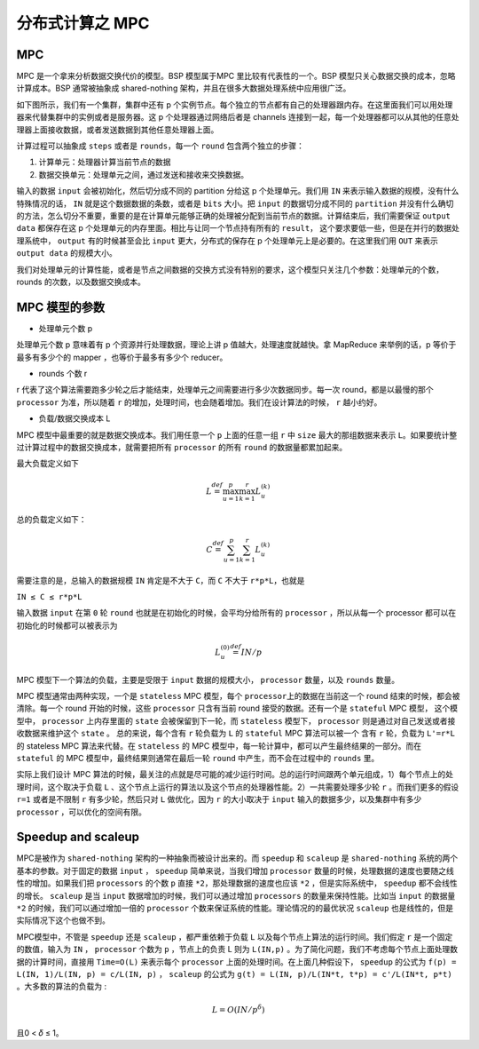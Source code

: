 分布式计算之 MPC
===============================================


MPC
---

MPC 是一个拿来分析数据交换代价的模型。BSP 模型属于MPC
里比较有代表性的一个。BSP 模型只关心数据交换的成本，忽略计算成本。BSP
通常被抽象成 shared-nothing 架构，并且在很多大数据处理系统中应用很广泛。

如下图所示，我们有一个集群，集群中还有 p
个实例节点。每个独立的节点都有自己的处理器跟内存。在这里面我们可以用处理器来代替集群中的实例或者是服务器。这
p 个处理器通过网络后者是 channels
连接到一起，每一个处理器都可以从其他的任意处理器上面接收数据，或者发送数据到其他任意处理器上面。

|image0|

计算过程可以抽象成 ``steps`` 或者是 ``rounds``\ ，每一个 ``round``
包含两个独立的步骤：

1. 计算单元：处理器计算当前节点的数据
2. 数据交换单元：处理单元之间，通过发送和接收来交换数据。

输入的数据 ``input`` 会被初始化，然后切分成不同的 partition 分给这 p
个处理单元。我们用 ``IN`` 来表示输入数据的规模，没有什么特殊情况的话，
``IN`` 就是这个数据数据的条数，或者是 ``bits`` 大小。把 ``input``
的数据切分成不同的 ``partition``
并没有什么确切的方法，怎么切分不重要，重要的是在计算单元能够正确的处理被分配到当前节点的数据。计算结束后，我们需要保证
``output data`` 都保存在这 p
个处理单元的内存里面。相比与让同一个节点持有所有的 ``result``\ ，
这个要求要低一些，但是在并行的数据处理系统中， ``output``
有的时候甚至会比 ``input`` 更大，分布式的保存在 p
个处理单元上是必要的。在这里我们用 ``OUT`` 来表示 ``output data``
的规模大小。

我们对处理单元的计算性能，或者是节点之间数据的交换方式没有特别的要求，这个模型只关注几个参数：处理单元的个数，rounds
的次数，以及数据交换成本。

MPC 模型的参数
--------------

-  处理单元个数 p

处理单元个数 p 意味着有 p 个资源并行处理数据，理论上讲 p
值越大，处理速度就越快。拿 MapReduce 来举例的话，p 等价于最多有多少个的
mapper ，也等价于最多有多少个 reducer。

-  rounds 个数 r

r
代表了这个算法需要跑多少轮之后才能结束，处理单元之间需要进行多少次数据同步。每一次
round，都是以最慢的那个 ``processor`` 为准，所以随着 ``r``
的增加，处理时间，也会随着增加。我们在设计算法的时候， ``r`` 越小约好。

-  负载/数据交换成本 L

MPC 模型中最重要的就是数据交换成本。我们用任意一个 ``p`` 上面的任意一组
``r`` 中 ``size`` 最大的那组数据来表示
``L``\ 。如果要统计整过计算过程中的数据交换成本，就需要把所有
``processor`` 的所有 ``round`` 的数据量都累加起来。

最大负载定义如下

.. math:: L\stackrel {def} {=} \max_{u=1}^p \max_{k=1}^r L_{u}^{(k)}

总的负载定义如下：

.. math:: C\stackrel{def} {=} \sum_{u=1}^{p} \sum_{k=1}^{r} L_{u}^{(k)}

需要注意的是，总输入的数据规模 ``IN`` 肯定是不大于 ``C``\ ，而 ``C``
不大于 ``r*p*L``\ ，也就是

``IN ≤ C ≤ r*p*L``

输入数据 ``input`` 在第 ``0`` 轮 ``round``
也就是在初始化的时候，会平均分给所有的 ``processor`` ，所以从每一个
processor 都可以在初始化的时候都可以被表示为

.. math:: L_{u}^{(0)} \stackrel{def} {=} IN/p

MPC 模型下一个算法的负载，主要是受限于 ``input`` 数据的规模大小，
``processor`` 数量，以及 ``rounds`` 数量。

MPC 模型通常由两种实现，一个是 ``stateless`` MPC 模型，每个
``processor``\ 上的数据在当前这一个 round 结束的时候，都会被清除。每一个
round 开始的时候，这些 ``processor`` 只含有当前 round
接受的数据。还有一个是 ``stateful`` MPC 模型， 这个模型中，
``processor`` 上内存里面的 ``state`` 会被保留到下一轮，而 ``stateless``
模型下， ``processor`` 则是通过对自己发送或者接收数据来维护这个
``state`` 。 总的来说，每个含有 ``r`` 轮负载为 ``L`` 的 ``stateful`` MPC
算法可以被一个 含有 ``r`` 轮，负载为 ``L'=r*L`` 的 stateless MPC
算法来代替。在 ``stateless`` 的 MPC
模型中，每一轮计算中，都可以产生最终结果的一部分。而在 ``stateful`` 的
MPC 模型中，最终结果则通常在最后一轮 ``round`` 中产生，而不会在过程中的
``rounds`` 里。

实际上我们设计 MPC
算法的时候，最关注的点就是尽可能的减少运行时间。总的运行时间跟两个单元组成，1）每个节点上的处理时间，这个取决于负载
``L``
、这个节点上运行的算法以及这个节点的处理器性能。2）一共需要处理多少轮
``r`` 。而我们更多的假设 ``r=1`` 或者是不限制 ``r`` 有多少轮，然后只对
``L`` 做优化，因为 ``r`` 的大小取决于 ``input``
输入的数据多少，以及集群中有多少 ``processor`` ，可以优化的空间有限。

Speedup and scaleup
-------------------

MPC是被作为 ``shared-nothing`` 架构的一种抽象而被设计出来的。而
``speedup`` 和 ``scaleup`` 是 ``shared-nothing``
系统的两个基本的参数。对于固定的数据 ``input`` ， ``speedup``
简单来说，当我们增加 ``processor``
数量的时候，处理数据的速度也要随之线性的增加。如果我们把 ``processors``
的个数 ``p`` 直接 ``*2``\ ，那处理数据的速度也应该 ``*2``
，但是实际系统中， ``speedup`` 都不会线性的增长。 ``scaleup`` 是当
``input`` 数据增加的时候，我们可以通过增加 ``processors``
的数量来保持性能。比如当 ``input`` 的数据量 ``*2``
的时候，我们可以通过增加一倍的 ``processor``
个数来保证系统的性能。理论情况的的最优状况 ``scaleup``
也是线性的，但是实际情况下这个也做不到。

MPC模型中，不管是 ``speedup`` 还是 ``scaleup`` ，都严重依赖于负载 ``L``
以及每个节点上算法的运行时间。我们假定 ``r`` 是一个固定的数值，输入为
``IN`` ， ``processor`` 个数为 ``p`` ，节点上的负责 L 则为 ``L(IN,p)``
。为了简化问题，我们不考虑每个节点上面处理数据的计算时间，直接用
``Time=O(L)`` 来表示每个 ``processor``
上面的处理时间。在上面几种假设下， ``speedup`` 的公式为
``f(p) = L(IN, 1)/L(IN, p) = c/L(IN, p)`` ， ``scaleup`` 的公式为
``g(t) = L(IN, p)/L(IN*t, t*p) = c'/L(IN*t, p*t)``
。大多数的算法的负载为 :

.. math:: L=O(IN/p^{\delta})

且0 < 𝛿 ≤ 1。

.. |image0| image:: mpc.png
